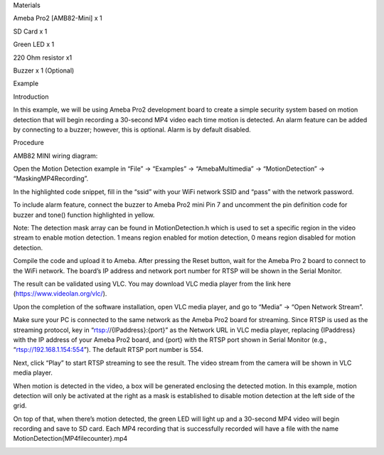 Materials

Ameba Pro2 [AMB82-Mini] x 1

SD Card x 1

Green LED x 1

220 Ohm resistor x1

Buzzer x 1 (Optional)

Example

Introduction

In this example, we will be using Ameba Pro2 development board to create
a simple security system based on motion detection that will begin
recording a 30-second MP4 video each time motion is detected. An alarm
feature can be added by connecting to a buzzer; however, this is
optional. Alarm is by default disabled.

Procedure

AMB82 MINI wiring diagram:

Open the Motion Detection example in “File” -> “Examples” ->
“AmebaMultimedia” -> “MotionDetection” -> “MaskingMP4Recording”.

In the highlighted code snippet, fill in the “ssid” with your WiFi
network SSID and “pass” with the network password.

To include alarm feature, connect the buzzer to Ameba Pro2 mini Pin 7
and uncomment the pin definition code for buzzer and tone() function
highlighted in yellow.

Note: The detection mask array can be found in MotionDetection.h which
is used to set a specific region in the video stream to enable motion
detection. 1 means region enabled for motion detection, 0 means region
disabled for motion detection.

Compile the code and upload it to Ameba. After pressing the Reset
button, wait for the Ameba Pro 2 board to connect to the WiFi network.
The board’s IP address and network port number for RTSP will be shown in
the Serial Monitor.

The result can be validated using VLC. You may download VLC media player
from the link here (https://www.videolan.org/vlc/).

Upon the completion of the software installation, open VLC media player,
and go to “Media” -> “Open Network Stream”.

Make sure your PC is connected to the same network as the Ameba Pro2
board for streaming. Since RTSP is used as the streaming protocol, key
in “rtsp://{IPaddress}:{port}” as the Network URL in VLC media player,
replacing {IPaddress} with the IP address of your Ameba Pro2 board, and
{port} with the RTSP port shown in Serial Monitor (e.g.,
“rtsp://192.168.1.154:554”). The default RTSP port number is 554.

Next, click “Play” to start RTSP streaming to see the result. The video
stream from the camera will be shown in VLC media player.

When motion is detected in the video, a box will be generated enclosing
the detected motion. In this example, motion detection will only be
activated at the right as a mask is established to disable motion
detection at the left side of the grid.

On top of that, when there’s motion detected, the green LED will light
up and a 30-second MP4 video will begin recording and save to SD card.
Each MP4 recording that is successfully recorded will have a file with
the name MotionDetection{MP4filecounter}.mp4

|image01.png| |image02.jpeg| |image03.png| |image04.png| |image05.png|
|image06.png| |image07.png| |image08.png| |image09.png| |image10.png|

.. |image01.png| image:: ../../../_static/_Example_Guides/_Multimedia%20-%20Motion%20Detection%20Masking%20with%20MP4%20Recording/image01.png
.. |image02.jpeg| image:: ../../../_static/_Example_Guides/_Multimedia%20-%20Motion%20Detection%20Masking%20with%20MP4%20Recording/image02.jpeg
.. |image03.png| image:: ../../../_static/_Example_Guides/_Multimedia%20-%20Motion%20Detection%20Masking%20with%20MP4%20Recording/image03.png
.. |image04.png| image:: ../../../_static/_Example_Guides/_Multimedia%20-%20Motion%20Detection%20Masking%20with%20MP4%20Recording/image04.png
.. |image05.png| image:: ../../../_static/_Example_Guides/_Multimedia%20-%20Motion%20Detection%20Masking%20with%20MP4%20Recording/image05.png
.. |image06.png| image:: ../../../_static/_Example_Guides/_Multimedia%20-%20Motion%20Detection%20Masking%20with%20MP4%20Recording/image06.png
.. |image07.png| image:: ../../../_static/_Example_Guides/_Multimedia%20-%20Motion%20Detection%20Masking%20with%20MP4%20Recording/image07.png
.. |image08.png| image:: ../../../_static/_Example_Guides/_Multimedia%20-%20Motion%20Detection%20Masking%20with%20MP4%20Recording/image08.png
.. |image09.png| image:: ../../../_static/_Example_Guides/_Multimedia%20-%20Motion%20Detection%20Masking%20with%20MP4%20Recording/image09.png
.. |image10.png| image:: ../../../_static/_Example_Guides/_Multimedia%20-%20Motion%20Detection%20Masking%20with%20MP4%20Recording/image10.png
